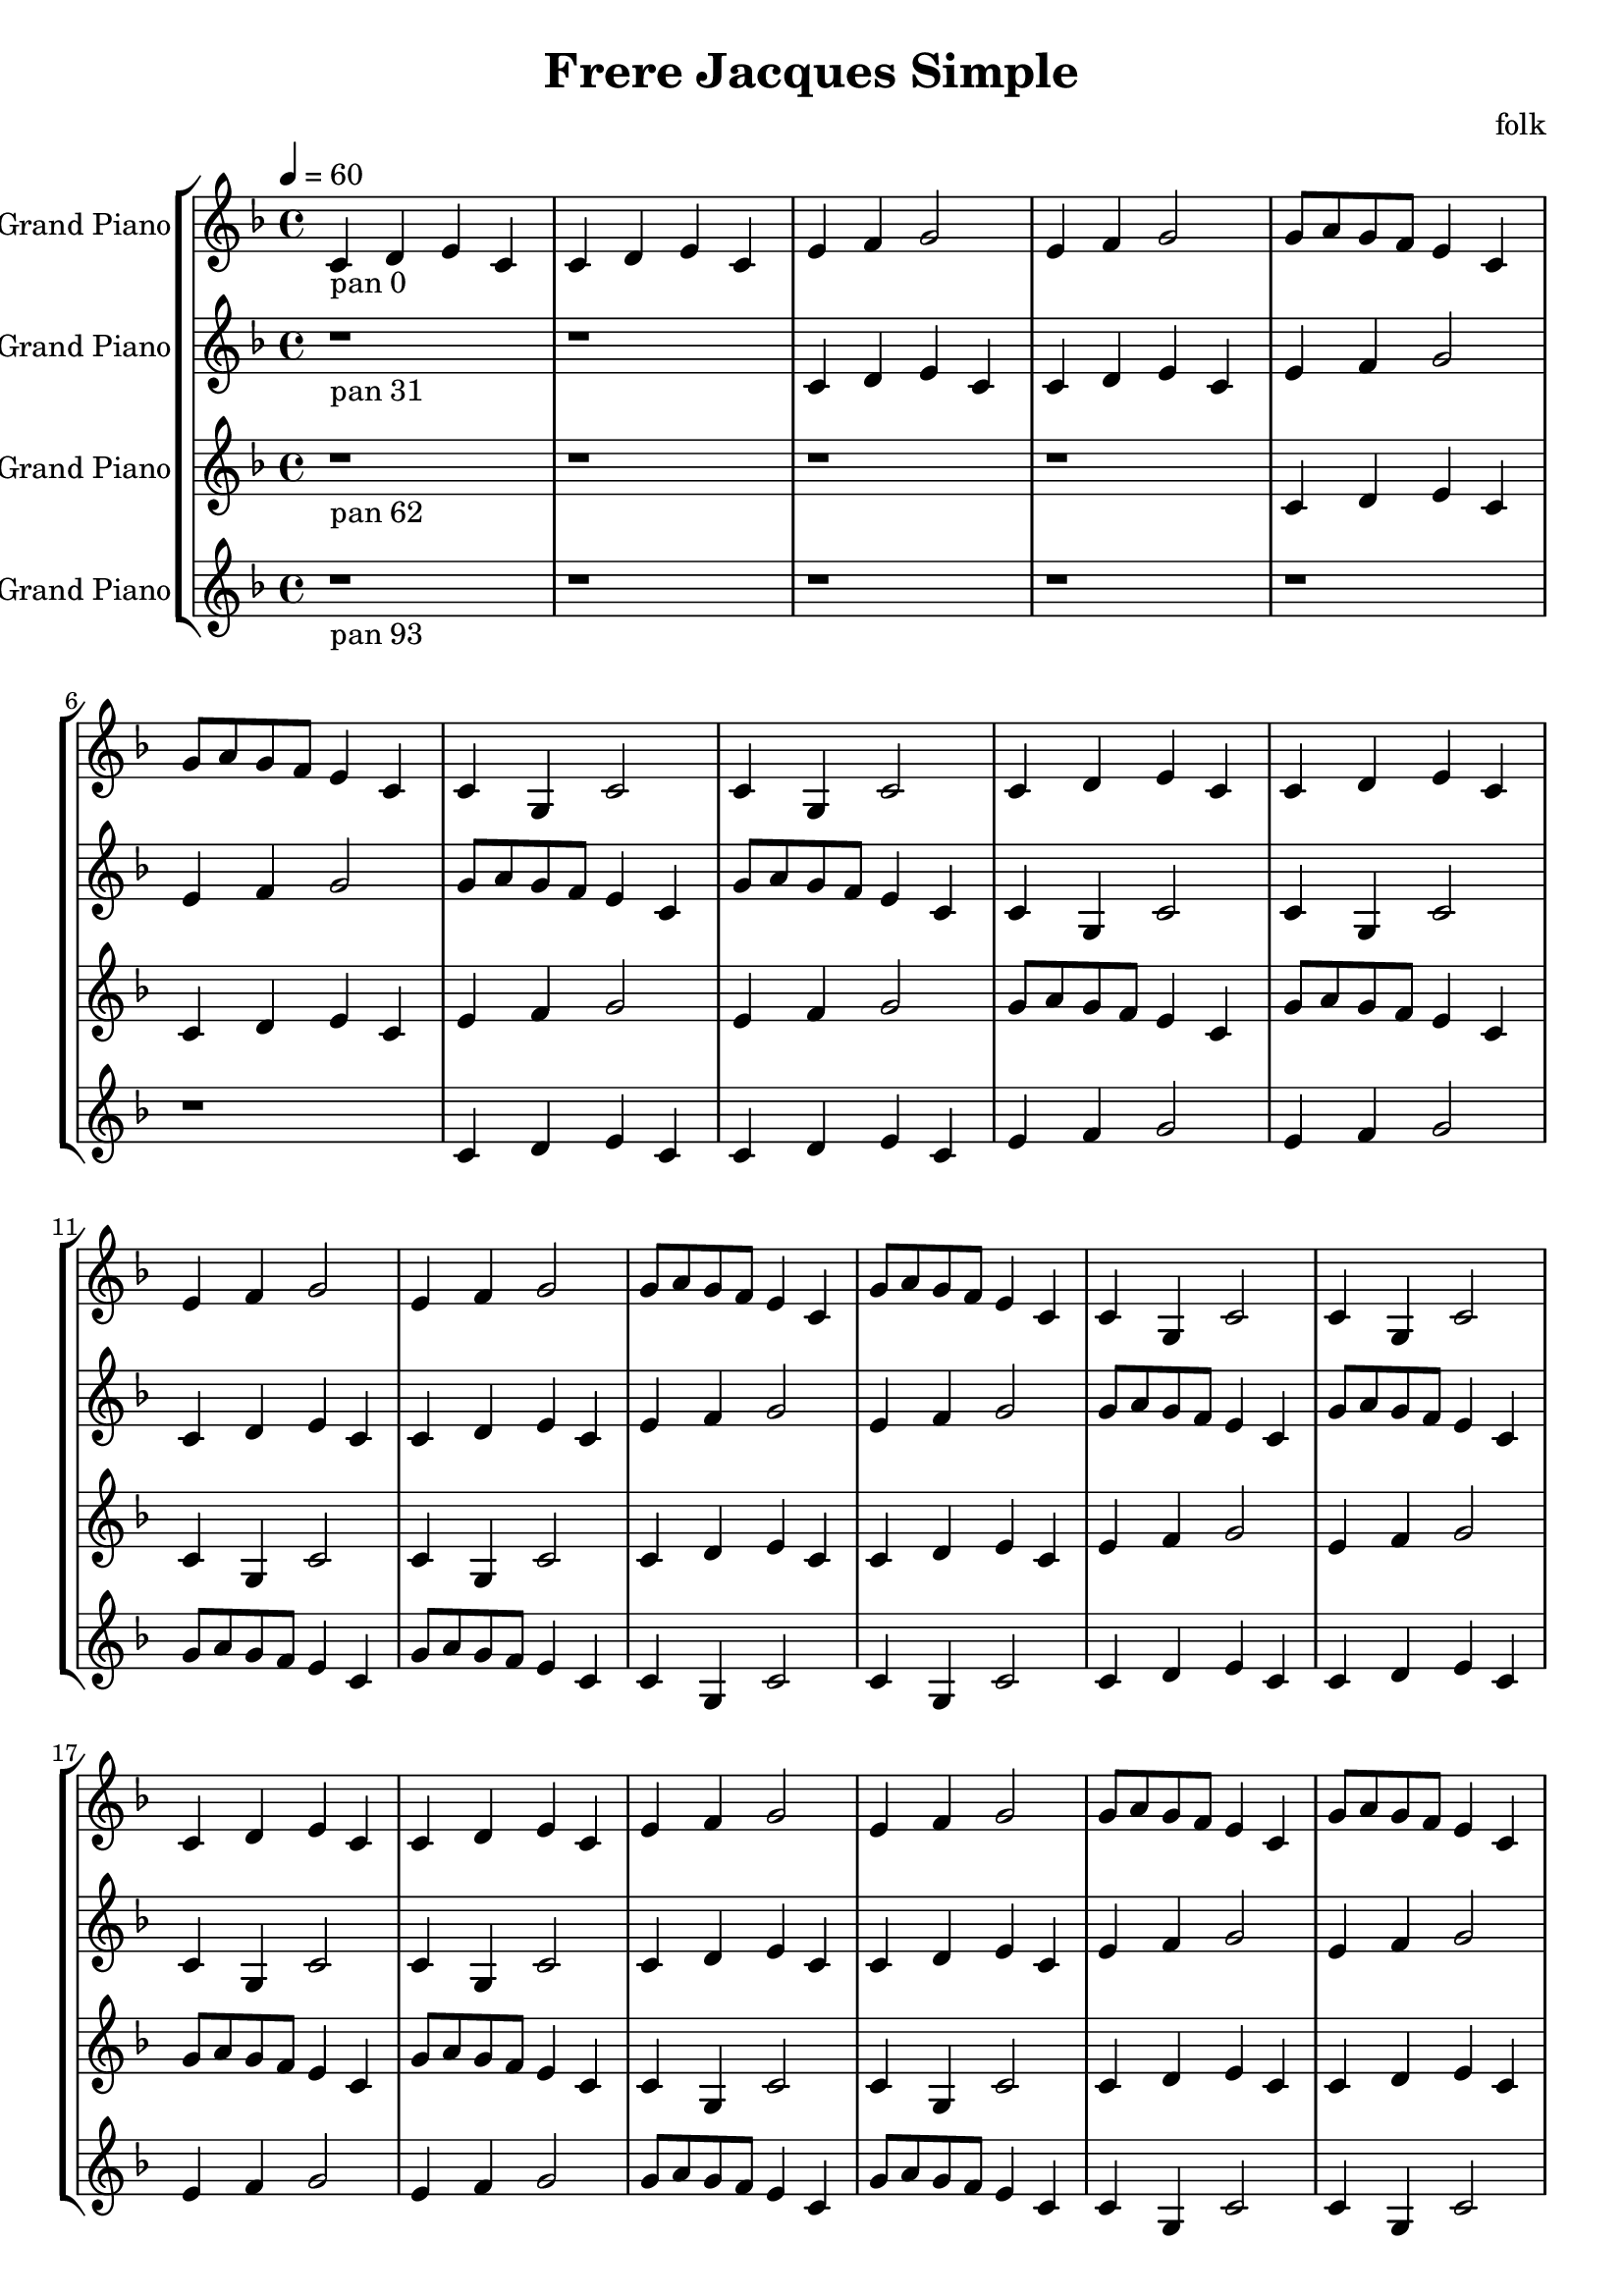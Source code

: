 \version "2.18.2"
\header {title = "Frere Jacques Simple" composer = "folk"}
global = {\key f \major  \time 4/4  \tempo 4 = 60 }
softest = ^\markup {\musicglyph #"scripts.dmarcato"}
verysoft = ^\markup {\musicglyph #"scripts.upedaltoe"}
soft = ^\markup {<}
hard = ^\markup {>}
veryhard = ^\markup {\musicglyph #"scripts.dpedaltoe"}
hardest = ^\markup {\musicglyph #"scripts.umarcato"}
\score {
\new StaffGroup << 
\new Voice \with 
{\remove "Note_heads_engraver" \consists "Completion_heads_engraver" \remove "Rest_engraver" \consists "Completion_rest_engraver"}
{\set Staff.instrumentName = #"Acoustic Grand Piano" \global \clef treble c'4_\markup{pan 0} d'4 e'4 c'4 c'4 d'4 e'4 c'4 e'4 f'4 g'2 e'4 f'4 g'2 g'8 a'8 g'8 f'8 e'4 c'4 g'8 a'8 g'8 f'8 e'4 c'4 c'4 g4 c'2 c'4 g4 c'2 c'4 d'4 e'4 c'4 c'4 d'4 e'4 c'4 e'4 f'4 g'2 e'4 f'4 g'2 g'8 a'8 g'8 f'8 e'4 c'4 g'8 a'8 g'8 f'8 e'4 c'4 c'4 g4 c'2 c'4 g4 c'2 c'4 d'4 e'4 c'4 c'4 d'4 e'4 c'4 e'4 f'4 g'2 e'4 f'4 g'2 g'8 a'8 g'8 f'8 e'4 c'4 g'8 a'8 g'8 f'8 e'4 c'4 c'4 g4 c'2 c'4 g4 c'2 c'4 d'4 e'4 c'4 c'4 d'4 e'4 c'4 e'4 f'4 g'2 e'4 f'4 g'2 g'8 a'8 g'8 f'8 e'4 c'4 g'8 a'8 g'8 f'8 e'4 c'4 c'4 g4 c'2 c'4 g4 c'2 c'4 d'4 e'4 c'4 c'4 d'4 e'4 c'4 e'4 f'4 g'2 e'4 f'4 g'2 g'8 a'8 g'8 f'8 e'4 c'4 g'8 a'8 g'8 f'8 e'4 c'4 c'4 g4 c'2 c'4 g4 c'2 r1*6 \bar "|."}
\new Voice \with 
{\remove "Note_heads_engraver" \consists "Completion_heads_engraver" \remove "Rest_engraver" \consists "Completion_rest_engraver"}
{\set Staff.instrumentName = #"Acoustic Grand Piano" \global \clef treble r1*2_\markup{pan 31} c'4 d'4 e'4 c'4 c'4 d'4 e'4 c'4 e'4 f'4 g'2 e'4 f'4 g'2 g'8 a'8 g'8 f'8 e'4 c'4 g'8 a'8 g'8 f'8 e'4 c'4 c'4 g4 c'2 c'4 g4 c'2 c'4 d'4 e'4 c'4 c'4 d'4 e'4 c'4 e'4 f'4 g'2 e'4 f'4 g'2 g'8 a'8 g'8 f'8 e'4 c'4 g'8 a'8 g'8 f'8 e'4 c'4 c'4 g4 c'2 c'4 g4 c'2 c'4 d'4 e'4 c'4 c'4 d'4 e'4 c'4 e'4 f'4 g'2 e'4 f'4 g'2 g'8 a'8 g'8 f'8 e'4 c'4 g'8 a'8 g'8 f'8 e'4 c'4 c'4 g4 c'2 c'4 g4 c'2 c'4 d'4 e'4 c'4 c'4 d'4 e'4 c'4 e'4 f'4 g'2 e'4 f'4 g'2 g'8 a'8 g'8 f'8 e'4 c'4 g'8 a'8 g'8 f'8 e'4 c'4 c'4 g4 c'2 c'4 g4 c'2 c'4 d'4 e'4 c'4 c'4 d'4 e'4 c'4 e'4 f'4 g'2 e'4 f'4 g'2 g'8 a'8 g'8 f'8 e'4 c'4 g'8 a'8 g'8 f'8 e'4 c'4 c'4 g4 c'2 c'4 g4 c'2 r1*4 \bar "|."}
\new Voice \with 
{\remove "Note_heads_engraver" \consists "Completion_heads_engraver" \remove "Rest_engraver" \consists "Completion_rest_engraver"}
{\set Staff.instrumentName = #"Acoustic Grand Piano" \global \clef treble r1*4_\markup{pan 62} c'4 d'4 e'4 c'4 c'4 d'4 e'4 c'4 e'4 f'4 g'2 e'4 f'4 g'2 g'8 a'8 g'8 f'8 e'4 c'4 g'8 a'8 g'8 f'8 e'4 c'4 c'4 g4 c'2 c'4 g4 c'2 c'4 d'4 e'4 c'4 c'4 d'4 e'4 c'4 e'4 f'4 g'2 e'4 f'4 g'2 g'8 a'8 g'8 f'8 e'4 c'4 g'8 a'8 g'8 f'8 e'4 c'4 c'4 g4 c'2 c'4 g4 c'2 c'4 d'4 e'4 c'4 c'4 d'4 e'4 c'4 e'4 f'4 g'2 e'4 f'4 g'2 g'8 a'8 g'8 f'8 e'4 c'4 g'8 a'8 g'8 f'8 e'4 c'4 c'4 g4 c'2 c'4 g4 c'2 c'4 d'4 e'4 c'4 c'4 d'4 e'4 c'4 e'4 f'4 g'2 e'4 f'4 g'2 g'8 a'8 g'8 f'8 e'4 c'4 g'8 a'8 g'8 f'8 e'4 c'4 c'4 g4 c'2 c'4 g4 c'2 c'4 d'4 e'4 c'4 c'4 d'4 e'4 c'4 e'4 f'4 g'2 e'4 f'4 g'2 g'8 a'8 g'8 f'8 e'4 c'4 g'8 a'8 g'8 f'8 e'4 c'4 c'4 g4 c'2 c'4 g4 c'2 r1*2 \bar "|."}
\new Voice \with 
{\remove "Note_heads_engraver" \consists "Completion_heads_engraver" \remove "Rest_engraver" \consists "Completion_rest_engraver"}
{\set Staff.instrumentName = #"Acoustic Grand Piano" \global \clef treble r1*6_\markup{pan 93} c'4 d'4 e'4 c'4 c'4 d'4 e'4 c'4 e'4 f'4 g'2 e'4 f'4 g'2 g'8 a'8 g'8 f'8 e'4 c'4 g'8 a'8 g'8 f'8 e'4 c'4 c'4 g4 c'2 c'4 g4 c'2 c'4 d'4 e'4 c'4 c'4 d'4 e'4 c'4 e'4 f'4 g'2 e'4 f'4 g'2 g'8 a'8 g'8 f'8 e'4 c'4 g'8 a'8 g'8 f'8 e'4 c'4 c'4 g4 c'2 c'4 g4 c'2 c'4 d'4 e'4 c'4 c'4 d'4 e'4 c'4 e'4 f'4 g'2 e'4 f'4 g'2 g'8 a'8 g'8 f'8 e'4 c'4 g'8 a'8 g'8 f'8 e'4 c'4 c'4 g4 c'2 c'4 g4 c'2 c'4 d'4 e'4 c'4 c'4 d'4 e'4 c'4 e'4 f'4 g'2 e'4 f'4 g'2 g'8 a'8 g'8 f'8 e'4 c'4 g'8 a'8 g'8 f'8 e'4 c'4 c'4 g4 c'2 c'4 g4 c'2 c'4 d'4 e'4 c'4 c'4 d'4 e'4 c'4 e'4 f'4 g'2 e'4 f'4 g'2 g'8 a'8 g'8 f'8 e'4 c'4 g'8 a'8 g'8 f'8 e'4 c'4 c'4 g4 c'2 c'4 g4 c'2 \bar "|."}
>>
\layout { }
\midi { }
}
